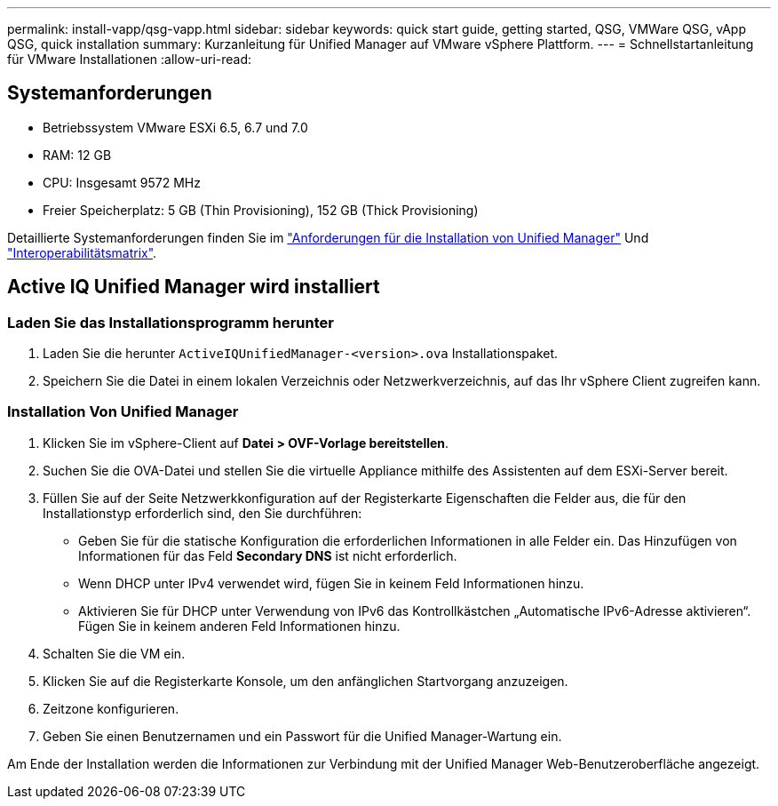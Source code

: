 ---
permalink: install-vapp/qsg-vapp.html 
sidebar: sidebar 
keywords: quick start guide, getting started, QSG, VMWare QSG, vApp QSG, quick installation 
summary: Kurzanleitung für Unified Manager auf VMware vSphere Plattform. 
---
= Schnellstartanleitung für VMware Installationen
:allow-uri-read: 




== Systemanforderungen

* Betriebssystem VMware ESXi 6.5, 6.7 und 7.0
* RAM: 12 GB
* CPU: Insgesamt 9572 MHz
* Freier Speicherplatz: 5 GB (Thin Provisioning), 152 GB (Thick Provisioning)


Detaillierte Systemanforderungen finden Sie im link:../install-vapp/concept_requirements_for_installing_unified_manager.html["Anforderungen für die Installation von Unified Manager"] Und link:http://mysupport.netapp.com/matrix["Interoperabilitätsmatrix"].



== Active IQ Unified Manager wird installiert



=== Laden Sie das Installationsprogramm herunter

. Laden Sie die herunter `ActiveIQUnifiedManager-<version>.ova` Installationspaket.
. Speichern Sie die Datei in einem lokalen Verzeichnis oder Netzwerkverzeichnis, auf das Ihr vSphere Client zugreifen kann.




=== Installation Von Unified Manager

. Klicken Sie im vSphere-Client auf *Datei > OVF-Vorlage bereitstellen*.
. Suchen Sie die OVA-Datei und stellen Sie die virtuelle Appliance mithilfe des Assistenten auf dem ESXi-Server bereit.
. Füllen Sie auf der Seite Netzwerkkonfiguration auf der Registerkarte Eigenschaften die Felder aus, die für den Installationstyp erforderlich sind, den Sie durchführen:
+
** Geben Sie für die statische Konfiguration die erforderlichen Informationen in alle Felder ein. Das Hinzufügen von Informationen für das Feld *Secondary DNS* ist nicht erforderlich.
** Wenn DHCP unter IPv4 verwendet wird, fügen Sie in keinem Feld Informationen hinzu.
** Aktivieren Sie für DHCP unter Verwendung von IPv6 das Kontrollkästchen „Automatische IPv6-Adresse aktivieren“. Fügen Sie in keinem anderen Feld Informationen hinzu.


. Schalten Sie die VM ein.
. Klicken Sie auf die Registerkarte Konsole, um den anfänglichen Startvorgang anzuzeigen.
. Zeitzone konfigurieren.
. Geben Sie einen Benutzernamen und ein Passwort für die Unified Manager-Wartung ein.


Am Ende der Installation werden die Informationen zur Verbindung mit der Unified Manager Web-Benutzeroberfläche angezeigt.
